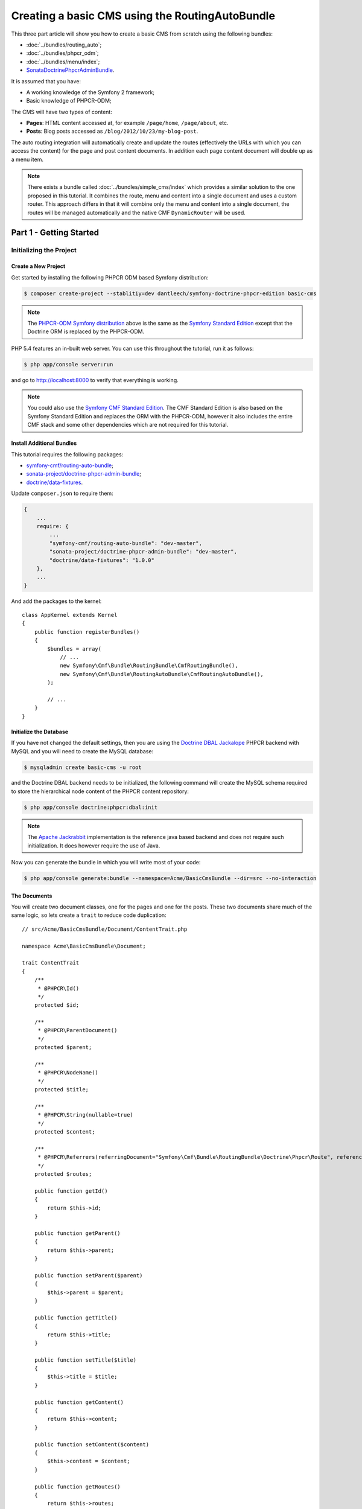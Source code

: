 .. index::
    single: Tutorial, Creating a CMS, RoutingAuto, PHPCR-ODM
    single: MenuBundle, SonataAdmin, SonataDoctrineAdminBundle

Creating a basic CMS using the RoutingAutoBundle
================================================

This three part article will show you how to create a basic CMS from scratch using the following bundles:

* :doc:`../bundles/routing_auto`;
* :doc:`../bundles/phpcr_odm`;
* :doc:`../bundles/menu/index`;
* `SonataDoctrinePhpcrAdminBundle`_.

It is assumed that you have:

* A working knowledge of the Symfony 2 framework;
* Basic knowledge of PHPCR-ODM;

The CMS will have two types of content:

* **Pages**: HTML content accessed at, for example ``/page/home``, ``/page/about``, etc.
* **Posts**: Blog posts accessed as ``/blog/2012/10/23/my-blog-post``.

The auto routing integration will automatically create and update the routes (effectively the
URLs with which you can access the content) for the page and post content documents. In addition each
page content document will double up as a menu item.

.. image:: ../_images/cookbook/basic-cms-intro-sketch.png

.. note::

    There exists a bundle called :doc:`../bundles/simple_cms/index` which provides a similar
    solution to the one proposed in this tutorial. It combines the route, menu
    and content into a single document and uses a custom router. This approach
    differs in that it will combine only the menu and content into a single
    document, the routes will be managed automatically and the native CMF
    ``DynamicRouter`` will be used.

Part 1 - Getting Started
------------------------

Initializing the Project
~~~~~~~~~~~~~~~~~~~~~~~~

Create a New Project
....................

Get started by installing the following PHPCR ODM based Symfony distribution:

.. code-block:: bash

    $ composer create-project --stablitiy=dev dantleech/symfony-doctrine-phpcr-edition basic-cms

.. note::

    The `PHPCR-ODM Symfony distribution`_ above is the same as the `Symfony Standard Edition`_ except
    that the Doctrine ORM is replaced by the PHPCR-ODM.

PHP 5.4 features an in-built web server. You can use this throughout the
tutorial, run it as follows:

.. code-block:: bash

    $ php app/console server:run

and go to http://localhost:8000 to verify that everything is working.

.. note::

    You could also use the `Symfony CMF Standard Edition`_. The CMF Standard Edition is also based
    on the Symfony Standard Edition and replaces the ORM with the PHPCR-ODM, however it also includes
    the entire CMF stack and some other dependencies which are not required for this tutorial.

Install Additional Bundles
..........................

This tutorial requires the following packages:

* `symfony-cmf/routing-auto-bundle`_;
* `sonata-project/doctrine-phpcr-admin-bundle`_;
* `doctrine/data-fixtures`_.

Update ``composer.json`` to require them:

.. code-block:: javascript

    {
        ...
        require: {
            ...
            "symfony-cmf/routing-auto-bundle": "dev-master",
            "sonata-project/doctrine-phpcr-admin-bundle": "dev-master",
            "doctrine/data-fixtures": "1.0.0"
        },
        ...
    }

And add the packages to the kernel::

    class AppKernel extends Kernel
    {
        public function registerBundles()
        {
            $bundles = array(
                // ...
                new Symfony\Cmf\Bundle\RoutingBundle\CmfRoutingBundle(),
                new Symfony\Cmf\Bundle\RoutingAutoBundle\CmfRoutingAutoBundle(),
            );

            // ...
        }
    }

Initialize the Database
.......................

If you have not changed the default settings, then you are using the 
`Doctrine DBAL Jackalope`_ PHPCR backend with MySQL and you will need to create the 
MySQL database:

.. code-block:: bash

    $ mysqladmin create basic-cms -u root

and the Doctrine DBAL backend needs to be initialized, the following command
will create the MySQL schema required to store the hierarchical
node content of the PHPCR content repository:

.. code-block:: bash

    $ php app/console doctrine:phpcr:dbal:init


.. note::

    The `Apache Jackrabbit`_ implementation is the reference java based backend and does not
    require such initialization. It does however require the use of Java.

Now you can generate the bundle in which you will write most of your code:

.. code-block:: bash

    $ php app/console generate:bundle --namespace=Acme/BasicCmsBundle --dir=src --no-interaction

The Documents
.............

You will create two document classes, one for the pages and one for the posts. These two documents
share much of the same logic, so lets create a ``trait`` to reduce code duplication::

    // src/Acme/BasicCmsBundle/Document/ContentTrait.php

    namespace Acme\BasicCmsBundle\Document;

    trait ContentTrait
    {
        /**
         * @PHPCR\Id()
         */
        protected $id;

        /**
         * @PHPCR\ParentDocument()
         */
        protected $parent;

        /**
         * @PHPCR\NodeName()
         */
        protected $title;

        /**
         * @PHPCR\String(nullable=true)
         */
        protected $content;

        /**
         * @PHPCR\Referrers(referringDocument="Symfony\Cmf\Bundle\RoutingBundle\Doctrine\Phpcr\Route", referencedBy="content")
         */
        protected $routes;

        public function getId()
        {
            return $this->id;
        }

        public function getParent() 
        {
            return $this->parent;
        }
        
        public function setParent($parent)
        {
            $this->parent = $parent;
        }
        
        public function getTitle() 
        {
            return $this->title;
        }
        
        public function setTitle($title)
        {
            $this->title = $title;
        }

        public function getContent() 
        {
            return $this->content;
        }
        
        public function setContent($content)
        {
            $this->content = $content;
        }

        public function getRoutes()
        {
            return $this->routes;
        }
    }

.. note::

    Traits are only available as of PHP 5.4. If you are running a lesser
    version of PHP you may copy the above code into each class to have the same
    effect. You may not, however, ``extend`` one class from another, as this will
    cause unintended behavior in the admin integration later on.

The ``Page`` class is therefore nice and simple::

    // src/Acme/BasicCmsBundle/Document/Page.php

    namespace Acme\BasicCmsBundle\Document;

    use Doctrine\ODM\PHPCR\Mapping\Annotations as PHPCR;

    /**
     * @PHPCR\Document(referenceable=true)
     */
    class Page implements RouteReferrersReadInterface
    {
        use ContentTrait;
    }

Note that we have specified that the page document should be ``referenceable``.
This will enable other documents to hold a reference to the page, we will also
make the ``Post`` class referenceable and in addition the ``Post`` class will
automatically set the date if it has not been explicitly set using the `pre
persist lifecycle event`_::

    // src/Acme/BasicCms/Document/Post.php

    namespace Acme\BasicCmsBundle\Document;

    use Doctrine\ODM\PHPCR\Mapping\Annotations as PHPCR;
    use Symfony\Cmf\Component\Routing\RouteReferrersReadInterface;

    /**
     * @PHPCR\Document(referenceable=true)
     */
    class Post implements RouteReferrersReadInterface
    {
        use ContentTrait;

        /**
         * @PHPCR\Date()
         */
        protected $date;

        /**
         * @PHPCR\PrePersist()
         */
        public function updateDate()
        {
            if (!$this->date) {
                $this->date = new \DateTime();
            }
        }

        public function getDate()
        {
            return $this->date;
        }

        public function setDate($date)
        {
            $this->date = $date;
        }
    }

Both the ``Post`` and ``Page`` classes implement the ``RouteReferrersReadInterface`` which 
enables the `DynamicRouter to generate URLs`_. (for example with ``{{ path(content) }}`` in Twig).

Repository Initializer
~~~~~~~~~~~~~~~~~~~~~~

`Repository initializers`_ enable you to establish and maintain PHPCR nodes
required by your application, for example you will need the paths
``/cms/pages``, ``/cms/posts`` and ``/cms/routes``.  The ``GenericInitializer``
class can be used easily initialize a list of paths. Add the following to your
service container configuration:

.. configutation-block::

    .. code-block:: yaml

        # src/Acme/BasicCmsBundle/Resources/config/services.yml
        services:
            acme.basiccms.phpcr.initializer:
                class: Doctrine\Bundle\PHPCRBundle\Initializer\GenericInitializer
                arguments: [ "/cms/pages", "/cms/posts", "/cms/routes" ]
                tags:
                    - { name: doctrine_phpcr.initializer }

    .. code-block:: xml

        <!-- src/Acme\BasicCmsBundle\Resources\services.xml -->
        <?xml version="1.0" ?>
        <container xmlns="http://symfony.com/schema/dic/services"
            xmlns:xsi="http://www.w3.org/2001/XMLSchema-instance"
            xmlns:acme_demo="http://www.example.com/symfony/schema/"
            xsi:schemaLocation="http://www.example.com/symfony/schema/ http://www.example.com/symfony/schema/hello-1.0.xsd">

            <!-- ... -->
            <services>
                <!-- ... -->

                <service id="acme.basiccms.phpcr.initializer" class="Doctrine\Bundle\PHPCRBundle\Initializer\GenericInitializer">
                    <argument type="collection">
                        <argument>/cms/pages</argument>
                        <argument>/cms/posts</argument>
                        <argument>/cms/routes</argument>
                    </argument>
                    <tag name="doctrine_phpcr.initializer"/>
                </service>
            </services>
        </container>

    .. code-block:: php

        // src/Acme/BasicCmsBundle/Resources/config/services.php
        $container->register('acme.basiccms.phpcr.initializer', 'Doctrine\Bundle\PHPCRBundle\Initializer\GenericInitializer')
            ->addArgument(array(
                '/cms/pages', '/cms/posts', '/cms/routes'
            ))
            ->addTag('doctrine_phpcr.initializer');

.. note::

    The initializers operate at the PHPCR level, not the PHPCR-ODM level - this
    means that you are dealing with nodes and not documents.

Execute the ``doctrine:phpcr:repository:init`` command to initialize (or reinitialize) the repository:

.. code-block:: bash

    $ php app/console doctrine:phpcr:repository:init

.. note::

    This command is an `idempotent`_, which means that it should be safe to run
    it multiple times, even when you have data in your repository.

Create Data Fixtures
~~~~~~~~~~~~~~~~~~~~

Create a page for your CMS::

    // src/Acme/BasicCmsBundle/DataFixtures/PHPCR/LoadPageData.php

    namespace Acme\BasicCmsBundle\DataFixtures\PHPCR;

    use Doctrine\Common\DataFixtures\FixtureInterface;
    use Doctrine\Common\Persistence\ObjectManager;
    use Acme\BasicCmsBundle\Document\Page;
    use PHPCR\Util\NodeHelper;

    class LoadPageData implements FixtureInterface
    {
        public function load(ObjectManager $dm)
        {
            NodeHelper::createPath($dm->getPhpcrSession(), '/cms/pages');
            $parent = $dm->find(null, '/cms/pages');

            $page = new Page();
            $page->setTitle('Home');
            $page->setParent($parent);
            $page->setContent(<<<HERE
    Welcome to the homepage of this really basic CMS.
    HERE
            );

            $dm->persist($page);
            $dm->flush();
        }
    }

and add some posts::

    // src/Acme/BasicCmsBundle/DataFixtures/PHPCR/LoadPostData.php

    namespace Acme\BasicCmsBundle\DataFixtures\Phpcr;

    use Doctrine\Common\DataFixtures\FixtureInterface;
    use Doctrine\Common\Persistence\ObjectManager;
    use Acme\BasicCmsBundle\Document\Post;
    use PHPCR\Util\NodeHelper;

    class LoadPostData implements FixtureInterface
    {
        public function load(ObjectManager $dm)
        {
            NodeHelper::createPath($dm->getPhpcrSession(), '/cms/posts');
            $parent = $dm->find(null, '/cms/posts');

            foreach (array('First', 'Second', 'Third', 'Forth') as $title) {
                $post = new Post();
                $post->setTitle(sprintf('My %s Post', $title));
                $post->setParent($parent);
                $post->setContent(<<<HERE
    This is the content of my post.
    HERE
                );

                $dm->persist($post);
            }

            $dm->flush();
        }
    }

and load the fixtures:

.. code-block:: bash

    $ php app/console doctrine:phpcr:fixtures:load

You should now have some data in your content repository.

.. note::

    The classes above use ``NodeHelper::createPath`` to create the paths
    ``/cms/posts`` and ``/cms/pages`` - this is exactly what the
    initializer did -- why do the classes do it again? This is a known issue - the
    data fixtures loader will purge the workspace and it will **not** call the
    initializer, so when using data fixtures it is currently necessary to manually
    create the paths.

Part 2: Automatic Routing
-------------------------

The routes (URLs) to your content will be automatically created and updated using the RoutingAutoBundle. This
bundle is powerful and somewhat complicated. For a full a full explanation refer to the
`RoutingAutoBundle documentation`_.

In summary, you will configure the auto routing system to create a new auto routing document in the routing tree for
every post or content created. The new route will be linked back to the target
content:

.. image:: ../_images/cookbook/basic-cms-objects.png

Enable the Dynamic Router
~~~~~~~~~~~~~~~~~~~~~~~~~

The RoutingAutoBundle uses the CMFs `RoutingBundle`_ which enables routes to be provided from a database (as opposed
to being provided from ``routing.[yml|xml|php]`` files for example).

Add the following to your application configuration:

.. configuration-block::

    .. code-block:: yaml

        # /app/config/config.yml
        cmf_routing:
            chain:
                routers_by_id:
                    cmf_routing.dynamic_router: 20
                    router.default: 100
            dynamic:
                enabled: true
                persistence:
                    phpcr:
                        enabled: true
                        route_basepath: /cms/routes

    .. code-block:: xml

        <!-- app/config/config.xml -->
        <?xml version="1.0" encoding="UTF-8" ?>
        <container xmlns="http://symfony.com/schema/dic/services">
            <config xmlns="http://cmf.symfony.com/schema/dic/routing">
                <dynamic enabled="true" />
                <persistence>
                    <phpcr enabled="true" route_basepath="/cms/routes"/>
                </persistence>
            </config>
        </container>

    .. code-block:: php

        // app/config/config.php
        $container->loadFromExtension('cmf_routing', array(
            'dynamic' => array(
                'enabled' => true,
                'persistence' => array(
                    'phpcr' => array(
                        'enabled' => true,
                        'route_basepath' => '/cms/routes',
                    ),
                ),
            ),
        ));


This will:

#. Cause the default Symfony router to be replaced by the chain router.  The
   chain router enables you to have multiple routers in your application. You
   add the dynamic router (which can retrieve routes from the database) and
   the default symfony router (which retrieves routes from configuration
   files).  The number indicates the order of precedence - the router with the
   lowest number will be called first.;
#. Configure the **dynamic** router which you have added to the router chain.
   You specify that it should use the PHPCR backend and that the *root* route
   can be found at ``/cms/routes``.

Auto Routing Configuration
~~~~~~~~~~~~~~~~~~~~~~~~~~

Create the following file in your applications configuration directory:

.. code-block:: yaml

    # app/config/routing_auto.yml

    cmf_routing_auto:
        auto_route_mapping:
            Acme\BasicCmsBundle\Document\Page:
                content_path:
                    pages:
                        provider:
                            name: specified
                            path: /cms/routes/page
                        exists_action:
                            strategy: use
                        not_exists_action:
                            strategy: create
                content_name:
                    provider:
                        name: content_method
                        method: getTitle
                    exists_action:
                        strategy: auto_increment
                        pattern: -%d
                    not_exists_action:
                        strategy: create

            Acme\BasicCmsBundle\Document\Post:
                content_path:
                    blog_path:
                        provider:
                            name: specified
                            path: /cms/routes/post
                        exists_action:
                            strategy: use
                        not_exists_action:
                            strategy: create
                    date:
                        provider:
                            name: content_datetime
                            method: getDate
                            
                            strategy: use
                        not_exists_action:
                            strategy: create
                content_name:
                    provider:
                        name: content_method
                        method: getTitle
                    exists_action:
                        strategy: auto_increment
                        pattern: -%d
                    not_exists_action:
                        strategy: create

This will configure the routing auto system to automatically create and update
route documents for both the ``Page`` and ``Post`` documents. 

In summary:

* The ``content_path`` key represents the parent path of the content, e.g.
  ``/if/this/is/a/path`` then the ``content_path``
  represents ``/if/this/is/a``;
 * Each element under ``content_path`` represents a section of the URL.
 * The first element ``block_path`` uses a *provider* which *specifies* a
   path. If that path exists then we will do nothing (i.e. we will *use* 
   it).
 * The second element uses the ``content_datetime`` provider, which will
   use a ``DateTime`` object returned from the specified method on the
   content object (the ``Post``) and create a path from it, e.g.
   ``2013/10/13``.
* The ``content_name`` key represents the last part of the path, e.g. ``path`` from ``/if/this/is/a/path``.

Now we will need to include this configuration:

.. code-block:: yaml

    # app/config/config.yml
    imports:
        # ...
        - { resource: routing_auto.yml }


and reload the fixtures:

.. code-block:: bash

    $ php app/console doctrine:phpcr:fixtures:load

Have a look at what you have::

    $ php app/console doctrine:phpcr:node:dump
    ROOT:
      cms:
        pages:
          1076584180:
        routes:
          page:
            home:
          post:
            2013:
              10:
                12:
                  my-first-post:
                  my-second-post:
                  my-third-post:
                  my-forth-post:
        posts:
          390445918:
          1584076545:
          168754307:
          1970620640:

The routes have been automatically created!

.. note::

    What are those numbers? These are node names which have been created automatically by the PHPCR-ODM. Normally
    you would assign a descriptive name (e.g. ``my-first-post``).

Part 3 - The Backend
--------------------

The `SonataAdminBundle`_ bundle will provide our administration interface.

Configure Sonata
~~~~~~~~~~~~~~~~

Enable the Sonata related bundles to your kernel::

    // app/AppKernel.php

    class AppKernel extends Kernel
    {
        public function registerBundles()
        {
            $bundles = array(
                // ...
                new Sonata\BlockBundle\SonataBlockBundle(),
                new Sonata\jQueryBundle\SonatajQueryBundle(),
                new Knp\Bundle\MenuBundle\KnpMenuBundle(),
                new Sonata\DoctrinePHPCRAdminBundle\SonataDoctrinePHPCRAdminBundle(),
                new Sonata\AdminBundle\SonataAdminBundle(),
            );

            // ...
        }
    }

and publish your assets (omit ``--symlink`` if you use Windows!):

.. code-block:: bash

    $ php app/console assets:install --symlink web/

Sonata requires the ``sonata_block`` bundle to be configured in your main configuration:

.. configuration-block::

    .. code-block:: yaml

        # app/config/config.yml
        # ...
        sonata_block:
            default_contexts: [cms]
            blocks:
                # Enable the SonataAdminBundle block
                sonata.admin.block.admin_list:
                    contexts:   [admin]

    .. code-block:: php

        $container->loadFromExtension('sonata_block', array(
            'default_contexts' => array('cms'),
            'blocks' => array(
                'sonata.admin.block.admin_list' => array(
                    'contexts' => array('admin'),
                ),
            ),
        ));

    .. code-block:: xml

       <!-- TODO -->

and it needs the following entries in your routing file:

.. configuration-block::

    .. code-block:: yaml

        # app/config/routing.yml
        admin:
            resource: '@SonataAdminBundle/Resources/config/routing/sonata_admin.xml'
            prefix: /admin

        _sonata_admin:
            resource: .
            type: sonata_admin
            prefix: /admin

    .. code-block:: xml

        <!-- app/config/routing.xml -->
        <?xml version="1.0" encoding="UTF-8" ?>
        <routes xmlns="http://symfony.com/schema/routing"
            xmlns:xsi="http://www.w3.org/2001/XMLSchema-instance"
            xsi:schemaLocation="http://symfony.com/schema/routing
                http://symfony.com/schema/routing/routing-1.0.xsd">

            <route id="admin" path="/blog/{slug}">
                <import 
                    resource="@SonataAdminBundle/Resources/config/sonata_admin.xml" 
                    prefix="/admin"
                />
            </route>
        </routes>

    .. code-block:: php

        // app/config/routing.php
        use Symfony\Component\Routing\RouteCollection;

        $collection = new RouteCollection();
        $routing = $loader->import(
            "@SonataAdminBundle/Resources/config/sonata_admin.xml"
        );
        $routing->setPrefix('/admin');
        $collection->addCollection($routing);

        return $collection;

Great, now have a look at http://localhost:8000/admin/dashboard

No translations? Uncomment the translator in the configuration file:

.. configuration-block::

    .. code-block:: yaml

        # ...
        framework:
            # ...
            translator:      { fallback: %locale% }

    .. code-block:: xml

        <!-- app/config/config.xml -->
        <?xml version="1.0" encoding="UTF-8" ?>
        <container xmlns="http://symfony.com/schema/dic/services"
            xmlns:xsi="http://www.w3.org/2001/XMLSchema-instance"
            xmlns:framework="http://symfony.com/schema/dic/symfony"
            xsi:schemaLocation="http://symfony.com/schema/dic/services http://symfony.com/schema/dic/services/services-1.0.xsd
                                http://symfony.com/schema/dic/symfony http://symfony.com/schema/dic/symfony/symfony-1.0.xsd">

            <framework:config>
                <!-- ... -->
                <framework:translator fallback="%locale%" />
            </framework:config>
        </container>

    .. code-block:: php

        // app/config/config.php
        $container->loadFromExtension('framework', array(
            // ...
            'translator' => array(
                'fallback' => %locale%,
            ),
        ));

Notice that adminstration class of the routing bundle has been automatically registered. Your routes
will be managed automatically so you should disable this:

.. configuration-block::

    .. code-block:: yaml

        # app/config/config.yml

        cmf_routing:
            # ...
            dynamic:
                # ...
                persistence:
                    phpcr:
                        # ...
                        use_sonata_admin: false

    .. code-block:: xml

        <!-- app/config/config.xml -->
        <?xml version="1.0" encoding="UTF-8" ?>
        <container xmlns="http://symfony.com/schema/dic/services">
            <config xmlns="http://cmf.symfony.com/schema/dic/routing">
                <!-- ... -->
                <persistence>
                    <phpcr ... use_sonata_admin="false"/>
                </persistence>
            </config>
        </container>

    .. code-block:: php

        // app/config/config.php
        $container->loadFromExtension('cmf_routing', array(
            // ...
            'dynamic' => array(
                'persistence' => array(
                    'phpcr' => array(
                        // ,,,
                        'use_sonata_admin:' => false,
                    ),
                ),
            ),
        ));

All Sonata Admin aware CMF bundles have such a configuration option and it prevents the admin class (or
classes) from being registered.


Creating the Admin Classes
~~~~~~~~~~~~~~~~~~~~~~~~~~

Create the following admin classes, first for the ``Page`` document::

    // src/Acme/BasicCmsBundle/Admin/PageAdmin.php

    namespace Acme\BasicCmsBundle\Admin;

    use Sonata\DoctrinePHPCRAdminBundle\Admin\Admin;
    use Sonata\AdminBundle\Datagrid\DatagridMapper;
    use Sonata\AdminBundle\Datagrid\ListMapper;
    use Sonata\AdminBundle\Form\FormMapper;

    class PageAdmin extends Admin
    {
        protected function configureListFields(ListMapper $listMapper)
        {
            $listMapper
                ->addIdentifier('title', 'text')
            ;
        }

        protected function configureFormFields(FormMapper $formMapper)
        {
            $formMapper
                ->with('form.group_general')
                ->add('title', 'text')
                ->add('content', 'textarea')
            ->end();
        }

        public function prePersist($document)
        {
            $parent = $this->getModelManager()->find(null, '/cms/pages');
            $document->setParent($parent);
        }

        protected function configureDatagridFilters(DatagridMapper $datagridMapper)
        {
            $datagridMapper->add('title', 'doctrine_phpcr_string');
        }

        public function getExportFormats()
        {
            return array();
        }
    }

and then for the ``Post`` document - as you have already seen this document is almost identical to the ``Page`` document,
so extend the ``PageAdmin`` class to avoid code duplication::

    // src/Acme/BasicCmsBundle/Admin/PostAdmin.php

    namespace Acme\BasicCmsBundle\Admin;

    use Sonata\DoctrinePHPCRAdminBundle\Admin\Admin;
    use Sonata\AdminBundle\Datagrid\DatagridMapper;
    use Sonata\AdminBundle\Datagrid\ListMapper;
    use Sonata\AdminBundle\Form\FormMapper;

    class PostAdmin extends PageAdmin
    {
        protected function configureFormFields(FormMapper $formMapper)
        {
            parent::configureFormFields($formMapper);

            $formMapper
                ->with('form.group_general')
                ->add('date', 'date')
            ->end();
        }
    }

Now you just need to register these classes in the dependency injection container configuration:

.. code-block:: xml

    <?xml version="1.0" ?>
    <container xmlns="http://symfony.com/schema/dic/services"
        xmlns:xsi="http://www.w3.org/2001/XMLSchema-instance"
        xmlns:acme_demo="http://www.example.com/symfony/schema/"
        xsi:schemaLocation="http://www.example.com/symfony/schema/ http://www.example.com/symfony/schema/hello-1.0.xsd">

        <!-- ... -->
        <services>
            <!-- ... -->
            <service id="acme.basiccms.admin.page" class="Acme\BasicCmsBundle\Admin\PageAdmin">
    
                <call method="setRouteBuilder">
                    <argument type="service" id="sonata.admin.route.path_info_slashes" />
                </call>
    
                <tag
                    name="sonata.admin"
                    manager_type="doctrine_phpcr"
                    group="Basic CMS"
                    label="Page"
                />
                <argument/>
                <argument>Acme\BasicCmsBundle\Document\Page</argument>
                <argument>SonataAdminBundle:CRUD</argument>
            </service>
    
            <service id="acme.basiccms.admin.post" class="Acme\BasicCmsBundle\Admin\PostAdmin">
    
                <call method="setRouteBuilder">
                    <argument type="service" id="sonata.admin.route.path_info_slashes" />
                </call>
    
                <tag
                    name="sonata.admin"
                    manager_type="doctrine_phpcr"
                    group="Basic CMS"
                    label="Blog Posts"
                />
                <argument/>
                <argument>Acme\BasicCmsBundle\Document\Post</argument>
                <argument>SonataAdminBundle:CRUD</argument>
            </service>
        </services>
    </container>

Check it out at http://localhost:8000/admin/dashboard

.. image:: ../_images/cookbook/basic-cms-sonata-admin.png

Part 4 - The Frontend
---------------------

Mapping Content to Controllers
~~~~~~~~~~~~~~~~~~~~~~~~~~~~~~

Go to the URL http://localhost:8000/page/home in your browser - this should be
your page, but it says that it cannot find a controller. In other words it has
found the *page referencing route* for your page but Symfony does not know what
to do with it.

You can map a default controller for all instances of ``Page``:

.. code-block:: yaml

        controllers_by_class:
            Acme\BasicCmsBundle\Document\Page: Acme\BasicCmsBundle\Controller\BasicController::pageAction

This will cause requests to be forwarded to this controller when the route
which matches the incoming request is provided by the dynamic router **and**
the content document that that route references is of class
``Acme\BasicCmsBundle\Document\Page``

Now create the action in the default controller - you can pass the ``Page``
object and all the ``Posts`` to the view::

    // src/Acme/BasicCmsBundle/Controller/DefaultController.php
    //..
    class DefaultController extends Controller
    {
        // ...

        /**
         * @Template()
         */
        public function pageAction($contentDocument)
        {
            $dm = $this->get('doctrine_phpcr')->getManager();
            $posts = $dm->getRepository('Acme\BasicCmsBundle\Document\Post')->findAll();

            return array(
                'page' => $contentDocument,
                'posts' => $posts,
            );
        }
    }

The ``Page`` object is passed automatically as ``$contentDocument``.

Add a corresponding twig template (note that this works because we use the
``@Template`` annotation):

.. code-block:: jinja

    {# src/Acme/BasicCmsBundle/Resources/Default/page.html.twig #}

    <h1>{{ page.title }}</h1>
    <p>{{ page.content|raw }}</p>
    <h2>Our Blog Posts</h2>
    <ul>
        {% for post in posts %}
            <li><a href="{{ path(post) }}">{{ post.title }}</a></li>
        {% endfor %}
    </ul>

Now have another look at: http://localhost:8000/page/home

Notice what is happening with the post object and the ``path`` function  - you
pass the ``Post`` object and the ``path`` function will pass the object to the
router and because it implements the ``RouteReferrersReadInterface`` the
``DynamicRouter`` will be able to generate the URL for the post.

Click on a ``Post`` and you will have the same error that you had before when
viewing the page at ``/home`` and you can resolve it in the same way.

Creating a Menu
~~~~~~~~~~~~~~~

In this section you will modify your application so that ``Page``
documents act as menu nodes. The root page document can then be rendered
using the twig helper of the `KnpMenuBundle`_.

Modify the Page Document
........................

The menu document has to implement the ``NodeInterface`` provided by the
KnpMenuBundle::

    // src/Acme/BasicCmsBundle/Document/Page.php

    namespace Acme\BasicCmsBundle\Document;

    // ...
    use Knp\Menu\NodeInterface;

    // ...
    class Page implements RouteReferrersReadInterface, NodeInterface
    {
        // ...

        /**
         * @PHPCR\Children()
         */
        protected $children;

        public function getName()
        {
            return $this->title;
        }

        public function getChildren()
        {
            return $this->children;
        }

        public function getOptions()
        {
            return array(
                'label' => $this->title,
                'content' => $this,

                'attributes' => array(),
                'childrenAttributes' => array(),
                'displayChildren' => true,
                'linkAttributes' => array(),
                'labelAttributes' => array(),
            );
        }
    }

Menus are hierarchical, PHPCR-ODM is also hierarchical. Here you add an
additional mapping, ``@Children``, which will cause PHPCR-ODM to populate the
annotated property instance ``$children`` with the child documents of this
document.

The options are the options used by KnpMenu system when rendering the menu.
The menu URL is inferred from the ``content`` option (note that you added the
``RouteReferrersReadInterface`` to ``Page`` earlier). 

The attributes apply to the HTML elements. See the `KnpMenu`_ documentation
for more information.

Modify the Data Fixtures
........................

The menu system expects to be able to find a root item which contains the
first level of child items. Modify your fixtures to declare a root element
to which you will add the existing ``Home`` page and an additional ``About`` page::

    // src/Acme/BasicCmsBundle/DataFixtures/Phpcr/LoadPageData.php

    // ...
    class LoadPageData implements FixtureInterface
    {
        public function load(ObjectManager $dm)
        {
            // ...
            $rootPage = new Page();
            $rootPage->setTitle('main');
            $rootPage->setParent($parent);
            $dm->persist($rootPage);

            $page = new Page();
            $page->setTitle('Home');
            $page->setParent($rootPage);
            $page->setContent(<<<HERE
    Welcome to the homepage of this really basic CMS.
    HERE
            );
            $dm->persist($page);

            $page = new Page();
            $page->setTitle('About');
            $page->setParent($rootPage);
            $page->setContent(<<<HERE
    This page explains what its all about.
    HERE
            );
            $dm->persist($page);

            $dm->flush();
        }
    }

Load the fixtures again:

.. code-block:: bash

    $ php app/console doctrine:phpcr:fixtures:load

Register the Menu Provider
..........................

First you will need to add the CMF `MenuBundle`_ and its dependency, `CoreBundle`_, to your
applications kernel::

    class AppKernel extends Kernel
    {
        public function registerBundles()
        {
            $bundles = array(
                // ...
                new Symfony\Cmf\Bundle\CoreBundle\CmfCoreBundle(),
                new Symfony\Cmf\Bundle\MenuBundle\CmfMenuBundle(),
            );

            // ...
        }
    }

Now you can register the PhpcrMenuProvider from the menu bundle in the service container
configuration:

.. code-block:: xml

    <?xml version="1.0" ?>
    <container xmlns="http://symfony.com/schema/dic/services"
        xmlns:xsi="http://www.w3.org/2001/XMLSchema-instance"
        xmlns:acme_demo="http://www.example.com/symfony/schema/"
        xsi:schemaLocation="http://www.example.com/symfony/schema/ http://www.example.com/symfony/schema/hello-1.0.xsd">

        <!-- ... -->
        <services>
            <!-- ... -->
            <service
                id="acme.basiccms.menu_provider"
                class="Symfony\Cmf\Bundle\MenuBundle\Provider\PhpcrMenuProvider">
                <argument type="service" id="cmf_menu.factory"/>
                <argument type="service" id="doctrine_phpcr"/>
                <argument>/cms/pages</argument>
                <tag name="knp_menu.provider" />
                <tag name="cmf_request_aware"/>
            </service>
        </services>
    </container>

and enable the twig rendering functionality of the KnpMenu bundle:

.. code-block:: yaml

    # app/config/config.yml
    knp_menu:
        twig: true

and finally lets render the menu!

.. code-block:: jinja
    
    {# src/Acme/BasicCmsBundle/Resources/views/Default/page.html.twig #}

    {# ... #}
    {{ knp_menu_render('main') }}

Note that ``main`` refers to the name of the root page you added in the data
fixtures.

Part 5 - The "/" Home Route
---------------------------

All of your content should now be available at various URLs but your homepage
(http://localhost:8000) still shows the default Symfony Standard Edition
page. You need to add a mechanism to enable the administrator to specify a
default page for your CMS.

In this section you will add a side menu to Sonata Admin which will make
enable the user to make a specified page act as the homepage of your CMS.

Storing the Data
~~~~~~~~~~~~~~~~

You need a document which can store data about your CMS - this will be known
as the site document and it will contain a reference to the ``Page`` document
which will act as the homepage.

Create the site document::

    // src/Acme/BasicCmsBundle/Document/Site.php

    namespace Acme\BasicCmsBundle\Document;

    use Doctrine\ODM\PHPCR\Mapping\Annotations as PHPCR;

    /**
     * @PHPCR\Document()
     */
    class Site
    {
        /**
         * @PHPCR\Id()
         */
        protected $id;

        /**
         * @PHPCR\ReferenceOne(targetDocument="Acme\BasicCmsBundle\Document\Page")
         */
        protected $homepage;

        public function getHomepage() 
        {
            return $this->homepage;
        }
        
        public function setHomepage($homepage)
        {
            $this->homepage = $homepage;
        }
    }

Initializing the Site Document
~~~~~~~~~~~~~~~~~~~~~~~~~~~~~~

Where should this site doument belong? Our document hierarchy currently looks
like this:

.. code-block:: text

    ROOT/
        cms/
           posts/
           pages/

There is one ``cms`` node, and this node contains all the children nodes of
our site. This node is therefore the logical position of our ``Site``
document.

Earlier we used the ``GenericInitializer`` to initialize the base paths of
our project, including the ``cms`` node. The nodes created by the
``GenericInitializer`` have no PHPCR-ODM mapping however.

You can replace the ``GenericInitializer`` with a custom initializer which
will create the necessary paths **and** assign a document class to the ``cms``
node::

    // src/Acme/BasicCmsBundle/Intializer

    namespace Acme\BasicCmsBundle\Initializer;

    use Doctrine\Bundle\PHPCRBundle\Initializer\InitializerInterface;
    use PHPCR\SessionInterface;
    use PHPCR\Util\NodeHelper;

    class SiteInitializer implements InitializerInterface
    {
        public function init(SessionInterface $session)
        {
            // create the 'cms', 'pages', and 'posts' nodes
            NodeHelper::createPath($session, '/cms/pages');
            NodeHelper::createPath($session, '/cms/posts');
            NodeHelper::createPath($session, '/cms/routes');
            $session->save();

            // map a document to the 'cms' node
            $cms = $session->getNode('/cms');
            $cms->setProperty(
                'phpcr:class',  'Acme\BasicCmsBundle\Document\Site'
            );

            $session->save();
        }
    }

Now modify the existing service configuration for ``GenericInitializer`` as
follows:

.. code-block:: xml

    <?xml version="1.0" ?>
    <container xmlns="http://symfony.com/schema/dic/services"
        xmlns:xsi="http://www.w3.org/2001/XMLSchema-instance"
        xmlns:acme_demo="http://www.example.com/symfony/schema/"
        xsi:schemaLocation="http://www.example.com/symfony/schema/ http://www.example.com/symfony/schema/hello-1.0.xsd">

        <!-- ... -->
        <services>
            <!-- ... -->
            <!-- Doctrine PHPCR Initializer !-->
            <service id="acme.phpcr.initializer.site" class="Acme\BasicCmsBundle\Initializer\SiteInitializer">
                <tag name="doctrine_phpcr.initializer"/>
            </service>

            <!-- ... -->
        </services>
    </container>

Now reinitialize your repository:

.. code-block:: bash

    $ php app/console doctrine:phpcr:repository:init

and verify that the ``cms`` node has been updated by using the
``doctrine:phpcr:node:dump`` command with the ``props`` flag:

.. code-block:: bash

    $ php app/console doctrine:phpcr:node:dump --props
    ROOT:
      cms:
        - jcr:primaryType = nt:unstructured
        - phpcr:class = Acme\BasicCmsBundle\Document\Site
        ...

.. note::

    Instead of *replacing* the ``GenericIntializer`` you could simply add
    another initializer which takes the ``cms`` node created in the
    ``GenericInitializer`` and maps the document class to it. The minor
    disadvantage then is that there are two places where initialization
    choices take place - do whatever you prefer.

As noted earlier, currently when data fixtures are loaded they will erase the
workspace, including the paths created by the initializers. This means that
each time you load your data fixtures you must also reinitialize the
repository.

.. note::

    Alternatively you can modify your data fixtures to create a site document
    - its up to you.

Create the Make Homepage Button
~~~~~~~~~~~~~~~~~~~~~~~~~~~~~~~

You will need a way to allow the administrator of your site to select which
page should act as the homepage. You will modify the ``PageAdmin`` class so
that a "Make Homepage" button will appear when editing a page. You will
achieve this by adding a "side menu".

Firstly though you will need to create an action which will do the work of
making a given page the homepage. Add the following to the existing
``DefaultController``::

    // src/Acme/BasicCmsBundle/Controller/DefaultController.php
    // ...
    class DefaultController extends Controller
    {
        // ...

        /**
         * @Route(
         *   name="make_homepage", 
         *   pattern="/_cms/make_homepage/{id}", 
         *   requirements={"id": ".+"}
         * )
         */
        public function makeHomepageAction($id)
        {
            $dm = $this->get('doctrine_phpcr')->getManager();

            $site = $dm->find(null, '/cms');
            if (!$site) {
                throw new NotFoundHttpException('Could not find /cms document!');
            }

            $page = $dm->find(null, $id);

            $site->setHomepage($page);
            $dm->persist($page);
            $dm->flush();

            return $this->redirect($this->generateUrl('admin_acme_basiccms_page_edit', array( 
                'id' => $page->getId()
            )));
        }

.. note::

    You have specified a special requirement for the ``id`` parameter of the
    route, this is because by default routes will not allow forward slahes "/"
    in route parameters and our "id" is a path.

Now modify the ``PageAdmin`` class to add the button in a side-menu::

    // src/Acme/BasicCmsBundle/Admin/PageAdmin
    //...

    use Knp\Menu\ItemInterface;

    class PageAdmin extends Admin
    {
        // ... 
        protected function configureSideMenu(ItemInterface $menu, $action, AdminInterface $childAdmin = null)
        {
            if ($action != 'edit') {
                return;
            }

            $page = $this->getSubject();

            $menu->addChild('make-homepage', array(
                'label' => 'Make Homepage',
                'attributes' => array('class' => 'btn'),
                'route' => 'make_homepage',
                'routeParameters' => array(
                    'id' => $page->getId()
                ),
            ));
        }
    }

The two arguments which concern you here are:

* ``$menu``: This will be a root menu item to which we can add new menu items
  (this is the same menu API you worked with earlier);
* ``$action``: Indicates which kind of page is being configured;

If the action is not ``edit`` we return early and no side-menu is created. Now
that we know we are on an edit page we retrieve the *subject* from the admin
class which is the ``Page`` currently being edited, we then add a menu item to
the menu.

.. image:: ../_images/cookbook/basic-cms-sonata-admin-make-homepage.png

Routing the Homepage
~~~~~~~~~~~~~~~~~~~~

Now that you have enabled the administrator to designate a page to be used as
a homepage you need to actually make the CMS use this information to render
the designated page.

This is easily accomplished by adding a new action to the
``DefaultController`` which forwards requests matching the route pattern ``/`` to
to the page action::

    // src/Acme/BasicCmsBundle/Controller/DefaultController.php
    // ...

    class DefaultController extends Controller
    {
        // ...

        /**
         * @Route("/")
         */
        public function indexAction()
        {
            $dm = $this->get('doctrine_phpcr')->getManager();
            $site = $dm->find('Acme\BasicCmsBundle\Document\Site', '/cms');
            $homepage = $site->getHomepage();

            if (!$homepage) {
                throw new NotFoundHttpException('No homepage configured');
            }

            return $this->forward('AcmeBasicCmsBundle:Default:page', array(
                'contentDocument' => $homepage
            ));
        }
    }


.. note::

    In contrast to previous examples you specify a class when calling ``find`` -
    this is because we need to be *sure* that the returned document is of class
    ``Site``.

Now test it out, visit: http://localhost:8000

Conclusion
----------

And thats it! Well done. You have created a very minimum but functional
CMS which can act as a good foundation for larger projects!

You can checkout the completed CMS on Github:

* https://github.com/dantleech/tutorial-basic-cms


.. _`phpcr odm symfony distribtion`: https://packagist.org/packages/dantleech/symfony-doctrine-phpcr-edition
.. _`symfony standard edition`: https://packagist.org/packages/symfony/framework-standard-edition
.. _`symfony cmf standard edition`: https://packagist.org/packages/symfony-cmf/standard-edition
.. _`apache jackrabbit`: http://jackrabbit.apache.or
.. _`pre persist lifecycle event`: http://docs.doctrine-project.org/projects/doctrine-phpcr-odm/en/latest/reference/events.html#lifecycle-events
.. _`dynamicrouter to generate urls`: http://symfony.com/doc/current/cmf/bundles/routing/dynamic.html#url-generation-with-the-dynamicrouterA
.. _`repository initializers`: http://symfony.com/doc/current/cmf/bundles/phpcr_odm.html#repository-initializers
.. _`routingautobundle documentation`: http://symfony.com/doc/current/cmf/bundles/routing_auto.html
.. _`symfony-cmf/routing-auto-bundle`: https://packagist.org/packages/symfony-cmf/routing-auto-bundle
.. _`sonata-project/doctrine-phpcr-admin-bundle`: https://packagist.org/packages/sonata-project/doctrine-phpcr-admin-bundle
.. _`doctrine/data-fixtures`: https://packagist.org/packages/doctrine/data-fixtures
.. _`routingbundle`: http://symfony.com/doc/master/cmf/bundles/routing/index.html
.. _`knpmenubundle`: https://github.com/KnpLabs/KnpMenuBundle
.. _`knpmenu`: https://github.com/KnpLabs/KnpMenu
.. _`doctrine dbal jackalope`: https://github.com/jackalope/jackalope-doctrine-dbal
.. _`SonataDoctrinePhpcrAdminBundle`: https://github.com/sonata-project/SonataDoctrinePhpcrAdminBundle
.. _`SonataAdminBundle`: http://sonata-project.org/bundles/admin
.. _`symfony-cmf/routing-auto-bundle`: https://packagist.org/packages/symfony-cmf/routing-auto-bundle
.. _`sonata-project/doctrine-phpcr-admin-bundle`: https://packagist.org/packages/sonata-project/doctrine-phpcr-admin-bundle
.. _`doctrine/data-fixtures`: https://packagist.org/packages/doctrine/data-fixtures
.. _`idempotent`: http://en.wiktionary.org/wiki/idempotent
.. _`MenuBundle`: https://github.com/symfony-cmf/MenuBundle
.. _`CoreBundle`: https://github.com/symfony-cmf/CoreBundle
.. _`PHPCR-ODM Symfony distribution`: https://packagist.org/packages/dantleech/symfony-doctrine-phpcr-edition
